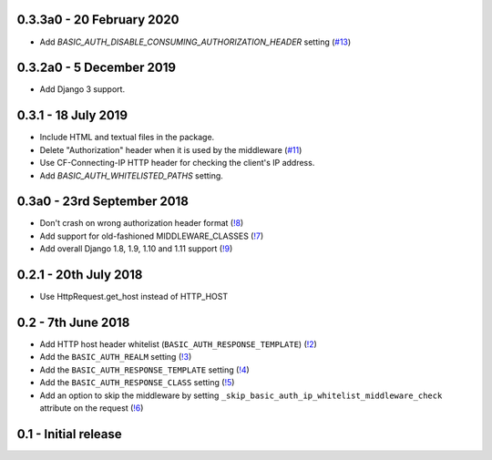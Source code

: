 0.3.3a0 - 20 February 2020
~~~~~~~~~~~~~~~~~~~~~~~~~~

* Add `BASIC_AUTH_DISABLE_CONSUMING_AUTHORIZATION_HEADER` setting (`#13 <https://gitlab.com/tmkn/django-basic-auth-ip-whitelist/issues/13>`_)

0.3.2a0 - 5 December 2019
~~~~~~~~~~~~~~~~~~~~~~~~~

* Add Django 3 support.

0.3.1 - 18 July 2019
~~~~~~~~~~~~~~~~~~~~

* Include HTML and textual files in the package.
* Delete "Authorization" header when it is used by the middleware (`#11 <https://gitlab.com/tmkn/django-basic-auth-ip-whitelist/issues/11>`_)
* Use CF-Connecting-IP HTTP header for checking the client's IP address.
* Add `BASIC_AUTH_WHITELISTED_PATHS` setting.

0.3a0 - 23rd September 2018
~~~~~~~~~~~~~~~~~~~~~~~~~~~

* Don't crash on wrong authorization header format (`!8 <https://gitlab.com/tmkn/django-basic-auth-ip-whitelist/merge_requests/8/>`_)
* Add support for old-fashioned MIDDLEWARE_CLASSES (`!7 <https://gitlab.com/tmkn/django-basic-auth-ip-whitelist/merge_requests/7/>`_)
* Add overall Django 1.8, 1.9, 1.10 and 1.11 support (`!9 <https://gitlab.com/tmkn/django-basic-auth-ip-whitelist/merge_requests/9/>`_)

0.2.1 - 20th July 2018
~~~~~~~~~~~~~~~~~~~~~~

* Use HttpRequest.get_host instead of HTTP_HOST

0.2 - 7th June 2018
~~~~~~~~~~~~~~~~~~~

* Add HTTP host header whitelist (``BASIC_AUTH_RESPONSE_TEMPLATE``) (`!2 <https://gitlab.com/tmkn/django-basic-auth-ip-whitelist/merge_requests/2>`_)
* Add the ``BASIC_AUTH_REALM`` setting (`!3 <https://gitlab.com/tmkn/django-basic-auth-ip-whitelist/merge_requests/3>`_)
* Add the ``BASIC_AUTH_RESPONSE_TEMPLATE`` setting (`!4 <https://gitlab.com/tmkn/django-basic-auth-ip-whitelist/merge_requests/4>`_)
* Add the ``BASIC_AUTH_RESPONSE_CLASS`` setting (`!5 <https://gitlab.com/tmkn/django-basic-auth-ip-whitelist/merge_requests/5>`_)
* Add an option to skip the middleware by setting ``_skip_basic_auth_ip_whitelist_middleware_check`` attribute on the request (`!6 <https://gitlab.com/tmkn/django-basic-auth-ip-whitelist/merge_requests/6>`_)


0.1 - Initial release
~~~~~~~~~~~~~~~~~~~~~
